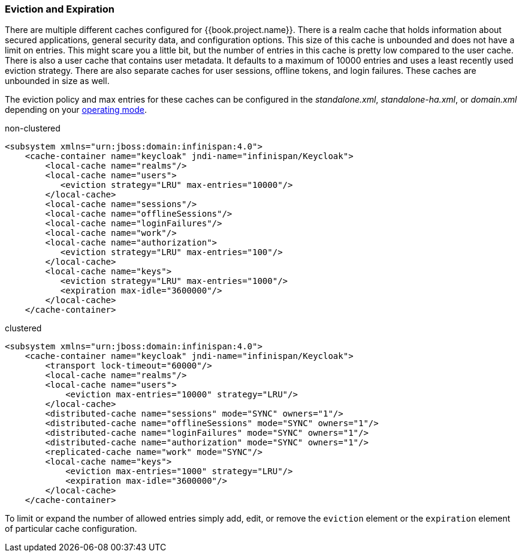 
=== Eviction and Expiration

There are multiple different caches configured for {{book.project.name}}.
There is a realm cache that holds information about secured applications, general security data, and configuration options.
This size of this cache is unbounded and does not have a limit on entries.  This might scare you a little bit, but the number of entries
in this cache is pretty low compared to the user cache.  There is also a user cache that contains user metadata.  It defaults to a maximum of 10000 entries and uses a least recently used eviction strategy.
There are also separate caches for user sessions, offline tokens, and login failures.  These caches are unbounded in size as well.

The eviction policy and max entries for these caches can be configured in the _standalone.xml_, _standalone-ha.xml_, or
_domain.xml_ depending on your <<fake/../../operating-mode.adoc#_operating-mode, operating mode>>.

.non-clustered
[source,xml]
----
<subsystem xmlns="urn:jboss:domain:infinispan:4.0">
    <cache-container name="keycloak" jndi-name="infinispan/Keycloak">
        <local-cache name="realms"/>
        <local-cache name="users">
           <eviction strategy="LRU" max-entries="10000"/>
        </local-cache>
        <local-cache name="sessions"/>
        <local-cache name="offlineSessions"/>
        <local-cache name="loginFailures"/>
        <local-cache name="work"/>
        <local-cache name="authorization">
           <eviction strategy="LRU" max-entries="100"/>
        </local-cache>
        <local-cache name="keys">
           <eviction strategy="LRU" max-entries="1000"/>
           <expiration max-idle="3600000"/>
        </local-cache>
    </cache-container>
----


.clustered
[source,xml]
----
<subsystem xmlns="urn:jboss:domain:infinispan:4.0">
    <cache-container name="keycloak" jndi-name="infinispan/Keycloak">
        <transport lock-timeout="60000"/>
        <local-cache name="realms"/>
        <local-cache name="users">
            <eviction max-entries="10000" strategy="LRU"/>
        </local-cache>
        <distributed-cache name="sessions" mode="SYNC" owners="1"/>
        <distributed-cache name="offlineSessions" mode="SYNC" owners="1"/>
        <distributed-cache name="loginFailures" mode="SYNC" owners="1"/>
        <distributed-cache name="authorization" mode="SYNC" owners="1"/>
        <replicated-cache name="work" mode="SYNC"/>
        <local-cache name="keys">
            <eviction max-entries="1000" strategy="LRU"/>
            <expiration max-idle="3600000"/>
        </local-cache>
    </cache-container>
----

To limit or expand the number of allowed entries simply add, edit, or remove the `eviction` element or the `expiration` element of particular cache
configuration.